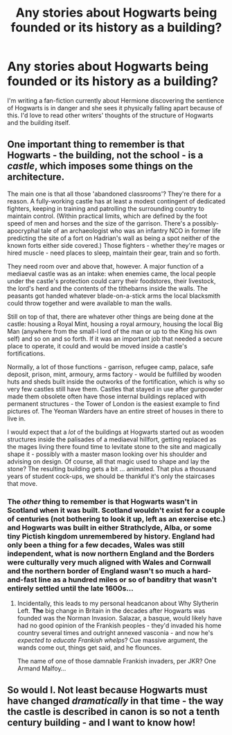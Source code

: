 #+TITLE: Any stories about Hogwarts being founded or its history as a building?

* Any stories about Hogwarts being founded or its history as a building?
:PROPERTIES:
:Author: forbeautyireplied
:Score: 9
:DateUnix: 1526452795.0
:DateShort: 2018-May-16
:FlairText: Request
:END:
I'm writing a fan-fiction currently about Hermione discovering the sentience of Hogwarts is in danger and she sees it physically falling apart because of this. I'd love to read other writers' thoughts of the structure of Hogwarts and the building itself.


** One important thing to remember is that Hogwarts - the building, not the school - is a /castle/, which imposes some things on the architecture.

The main one is that all those 'abandoned classrooms'? They're there for a reason. A fully-working castle has at least a modest contingent of dedicated fighters, keeping in training and patrolling the surrounding country to maintain control. (Within practical limits, which are defined by the foot speed of men and horses and the size of the garrison. There's a possibly-apocryphal tale of an archaeologist who was an infantry NCO in former life predicting the site of a fort on Hadrian's wall as being a spot neither of the known forts either side covered.) Those fighters - whether they're mages or hired muscle - need places to sleep, maintain their gear, train and so forth.

They need room over and above that, however. A major function of a mediaeval castle was as an intake: when enemies came, the local people under the castle's protection could carry their foodstores, their livestock, the lord's herd and the contents of the tithebarns inside the walls. The peasants got handed whatever blade-on-a-stick arms the local blacksmith could throw together and were available to man the walls.

Still on top of that, there are whatever other things are being done at the castle: housing a Royal Mint, housing a royal armoury, housing the local Big Man (anywhere from the small-l lord of the man or up to the King his own self) and so on and so forth. If it was an important job that needed a secure place to operate, it could and would be moved inside a castle's fortifications.

Normally, a lot of those functions - garrison, refugee camp, palace, safe deposit, prison, mint, armoury, arms factory - would be fulfilled by wooden huts and sheds built inside the outworks of the fortification, which is why so very few castles still have them. Castles that stayed in use after gunpowder made them obsolete often have those internal buildings replaced with permanent structures - the Tower of London is the easiest example to find pictures of. The Yeoman Warders have an entire street of houses in there to live in.

I would expect that a /lot/ of the buildings at Hogwarts started out as wooden structures inside the palisades of a mediaeval hillfort, getting replaced as the mages living there found time to levitate stone to the site and magically shape it - possibly with a master mason looking over his shoulder and advising on design. Of course, all that magic used to shape and lay the stone? The resulting building gets a bit ... animated. That plus a thousand years of student cock-ups, we should be thankful it's only the staircases that move.
:PROPERTIES:
:Author: ConsiderableHat
:Score: 4
:DateUnix: 1526485605.0
:DateShort: 2018-May-16
:END:

*** The /other/ thing to remember is that Hogwarts wasn't in Scotland when it was built. Scotland wouldn't exist for a couple of centuries (not bothering to look it up, left as an exercise etc.) and Hogwarts was built in either Strathclyde, Alba, or some tiny Pictish kingdom unremembered by history. England had only been a thing for a few decades, Wales was still independent, what is now northern England and the Borders were culturally very much aligned with Wales and Cornwall and the northern border of England wasn't so much a hard-and-fast line as a hundred miles or so of banditry that wasn't entirely settled until the late 1600s...
:PROPERTIES:
:Author: ConsiderableHat
:Score: 2
:DateUnix: 1526486705.0
:DateShort: 2018-May-16
:END:

**** Incidentally, this leads to my personal headcanon about Why Slytherin Left. *The* big change in Britain in the decades after Hogwarts was founded was the Norman Invasion. Salazar, a basque, would likely have had no good opinion of the Frankish peoples - they'd invaded his home country several times and outright annexed vasconia - and now he's /expected to educate Frankish whelps/? Cue massive argument, the wands come out, things get said, and he flounces.

The name of one of those damnable Frankish invaders, per JKR? One Armand Malfoy...
:PROPERTIES:
:Author: ConsiderableHat
:Score: 4
:DateUnix: 1526486970.0
:DateShort: 2018-May-16
:END:


** So would I. Not least because Hogwarts must have changed /dramatically/ in that time - the way the castle is described in canon is so not a tenth century building - and I want to know how!
:PROPERTIES:
:Author: AlamutJones
:Score: 1
:DateUnix: 1526481785.0
:DateShort: 2018-May-16
:END:
